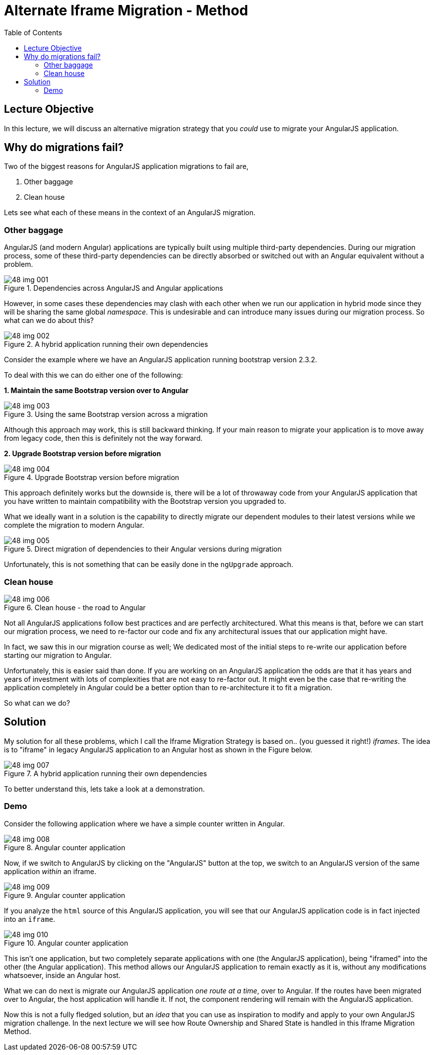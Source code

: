 = Alternate Iframe Migration - Method
:toc:
:toclevels: 5
:imagesdir: images/

== Lecture Objective
In this lecture, we will discuss an alternative migration strategy that you _could_ use to migrate your AngularJS application.

== Why do migrations fail?
Two of the biggest reasons for AngularJS application migrations to fail are,

1. Other baggage
2. Clean house

Lets see what each of these means in the context of an AngularJS migration.

=== Other baggage
AngularJS (and modern Angular) applications are typically built using multiple third-party dependencies. During our migration process, some of these third-party dependencies can be directly absorbed or switched out with an Angular equivalent without a problem.

[#img-component-diagram]
.Dependencies across AngularJS and Angular applications
image::48-img-001.jpg[]

However, in some cases these dependencies may clash with each other when we run our application in hybrid mode since they will be sharing the same global _namespace_. This is undesirable and can introduce many issues during our migration process. So what can we do about this?

[#img-component-diagram]
.A hybrid application running their own dependencies
image::48-img-002.jpg[]

Consider the example where we have an AngularJS application running bootstrap version 2.3.2.

To deal with this we can do either one of the following:

*1. Maintain the same Bootstrap version over to Angular*

[#img-component-diagram]
.Using the same Bootstrap version across a migration
image::48-img-003.jpg[]

Although this approach may work, this is still backward thinking. If your main reason to migrate your application is to move away from legacy code, then this is definitely not the way forward.

*2. Upgrade Bootstrap version before migration*

[#img-component-diagram]
.Upgrade Bootstrap version before migration
image::48-img-004.jpg[]

This approach definitely works but the downside is, there will be a lot of throwaway code from your AngularJS application that you have written to maintain compatibility with the Bootstrap version you upgraded to.

What we ideally want in a solution is the capability to directly migrate our dependent modules to their latest versions while we complete the migration to modern Angular.

[#img-component-diagram]
.Direct migration of dependencies to their Angular versions during migration
image::48-img-005.jpg[]

Unfortunately, this is not something that can be easily done in the `ngUpgrade` approach.

=== Clean house

[#img-component-diagram]
.Clean house - the road to Angular
image::48-img-006.jpg[]

Not all AngularJS applications follow best practices and are perfectly architectured. What this means is that, before we can start our migration process, we need to re-factor our code and fix any architectural issues that our application might have.

In fact, we saw this in our migration course as well; We dedicated most of the initial steps to re-write our application before starting our migration to Angular.

Unfortunately, this is easier said than done. If you are working on an AngularJS application the odds are that it has years and years of investment with lots of complexities that are not easy to re-factor out. It might even be the case that re-writing the application completely in Angular could be a better option than to re-architecture it to fit a migration.

So what can we do?

== Solution
My solution for all these problems, which I call the Iframe Migration Strategy is based on.. (you guessed it right!) _iframes_. The idea is to "iframe" in legacy AngularJS application to an Angular host as shown in the Figure below.

[#img-component-diagram]
.A hybrid application running their own dependencies
image::48-img-007.jpg[]

To better understand this, lets take a look at a demonstration.

=== Demo
Consider the following application where we have a simple counter written in Angular.

[#img-component-diagram]
.Angular counter application
image::48-img-008.png[]

Now, if we switch to AngularJS by clicking on the "AngularJS" button at the top, we switch to an AngularJS version of the same application _within_ an iframe.

[#img-component-diagram]
.Angular counter application
image::48-img-009.png[]

If you analyze the `html` source of this AngularJS application, you will see that our AngularJS application code is in fact injected into an `iframe`.

[#img-component-diagram]
.Angular counter application
image::48-img-010.png[]

This isn't one application, but two completely separate applications with one (the AngularJS application), being "iframed" into the other (the Angular application). This method allows our AngularJS application to remain exactly as it is, without any modifications whatsoever, inside an Angular host.

What we can do next is migrate our AngularJS application _one route at a time_, over to Angular. If the routes have been migrated over to Angular, the host application will handle it. If not, the component rendering will remain with the AngularJS application.

Now this is not a fully fledged solution, but an _idea_ that you can use as inspiration to modify and apply to your own AngularJS migration challenge. In the next lecture we will see how Route Ownership and Shared State is handled in this Iframe Migration Method.
